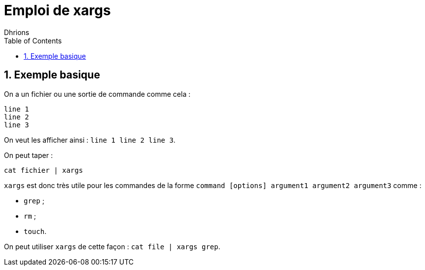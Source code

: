 = Emploi de xargs
:author: Dhrions
:toc:
:sectnums:

== Exemple basique

On a un fichier ou une sortie de commande comme cela :

[source, bash]
----
line 1
line 2
line 3
----

On veut les afficher ainsi : `line 1 line 2 line 3`.

On peut taper :

`cat fichier | xargs`

`xargs` est donc très utile pour les commandes de la forme `command [options] argument1 argument2 argument3` comme :

* `grep` ;
* `rm` ;
* `touch`.

On peut utiliser `xargs` de cette façon : `cat file | xargs grep`.
